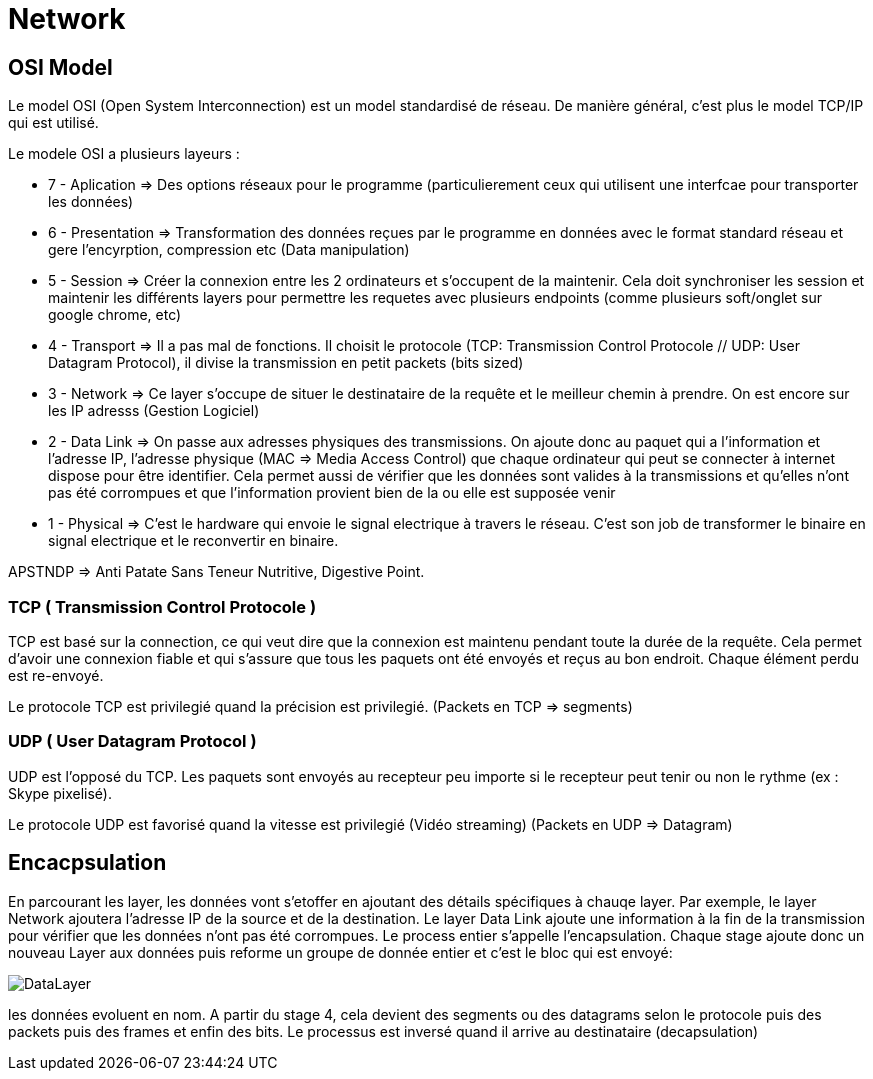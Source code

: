 # Network

## OSI Model
Le model OSI (Open System Interconnection) est un model standardisé de réseau. De manière général, c'est plus le model TCP/IP qui est utilisé.

Le modele OSI a plusieurs layeurs : 

* 7 - Aplication => Des options réseaux pour le programme (particulierement ceux qui utilisent une interfcae pour transporter les données) 
* 6 - Presentation => Transformation des données reçues par le programme en données avec le format standard réseau et gere l'encyrption, compression etc (Data manipulation)
* 5 - Session => Créer la connexion entre les 2 ordinateurs et s'occupent de la maintenir. Cela doit synchroniser les session et maintenir les différents layers pour permettre les requetes avec plusieurs endpoints (comme plusieurs soft/onglet sur google chrome, etc)
* 4 - Transport => Il a pas mal de fonctions. Il choisit le protocole (TCP: Transmission Control Protocole // UDP: User Datagram Protocol), il divise la transmission en petit packets (bits sized)
* 3 - Network => Ce layer s'occupe de situer le destinataire de la requête et le meilleur chemin à prendre. On est encore sur les IP adresss (Gestion Logiciel)
* 2 - Data Link => On passe aux adresses physiques des transmissions. On ajoute donc au paquet qui a l'information et l'adresse IP, l'adresse physique (MAC => Media Access Control) que chaque ordinateur qui peut se connecter à internet dispose pour être identifier. Cela permet aussi de vérifier que les données sont valides à la transmissions et qu'elles n'ont pas été corrompues et que l'information provient bien de la ou elle est supposée venir
* 1 - Physical => C'est le hardware qui envoie le signal electrique à travers le réseau. C'est son job de transformer le binaire en signal electrique et le reconvertir en binaire.

APSTNDP => Anti Patate Sans Teneur Nutritive, Digestive Point.

### TCP ( Transmission Control Protocole )

TCP est basé sur la connection, ce qui veut dire que la connexion est maintenu pendant toute la durée de la requête. Cela permet d'avoir une connexion fiable et qui s'assure que tous les paquets ont été envoyés et reçus au bon endroit. Chaque élément perdu est re-envoyé.

Le protocole TCP est privilegié quand la précision est privilegié. (Packets en TCP => segments)

### UDP ( User Datagram Protocol )

UDP est l'opposé du TCP. Les paquets sont envoyés au recepteur peu importe si le recepteur peut tenir ou non le rythme (ex : Skype pixelisé). 

Le protocole UDP est favorisé quand la vitesse est privilegié (Vidéo streaming) (Packets en UDP => Datagram)


## Encacpsulation

En parcourant les layer, les données vont s'etoffer en ajoutant des détails spécifiques à chauqe layer. Par exemple, le layer Network ajoutera l'adresse IP de la source et de la destination. Le layer Data Link ajoute une information à la fin de la transmission pour vérifier que les données n'ont pas été corrompues. Le process entier s'appelle l'encapsulation. Chaque stage ajoute donc un nouveau Layer aux données puis reforme un groupe de donnée entier et c'est le bloc qui est envoyé:

image::https://muirlandoracle.co.uk/wp-content/uploads/2020/02/image.jpeg[DataLayer]

les données evoluent en nom. A partir du stage 4, cela devient des segments ou des datagrams selon le protocole puis des packets puis des frames et enfin des bits. Le processus est inversé quand il arrive au destinataire (decapsulation)

